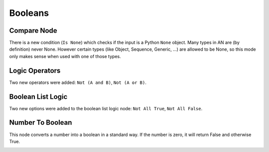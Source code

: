 Booleans
********

Compare Node
============

There is a new condition (``Is None``) which checks if the input is a Python ``None`` object. Many types in AN are (by definition) never None. However certain types (like Object, Sequence, Generic, ...) are allowed to be None, so this mode only makes sense when used with one of those types.

.. image:: images/compare_node.png

Logic Operators
===============

Two new operators were added: ``Not (A and B)``, ``Not (A or B)``.

Boolean List Logic
==================

Two new options were added to the boolean list logic node: ``Not All True``, ``Not All False``.

.. image:: images/boolean_list_logic.png

Number To Boolean
=================

This node converts a number into a boolean in a standard way. If the number is zero, it will return False and otherwise True.

.. image:: images/number_to_boolean.png
